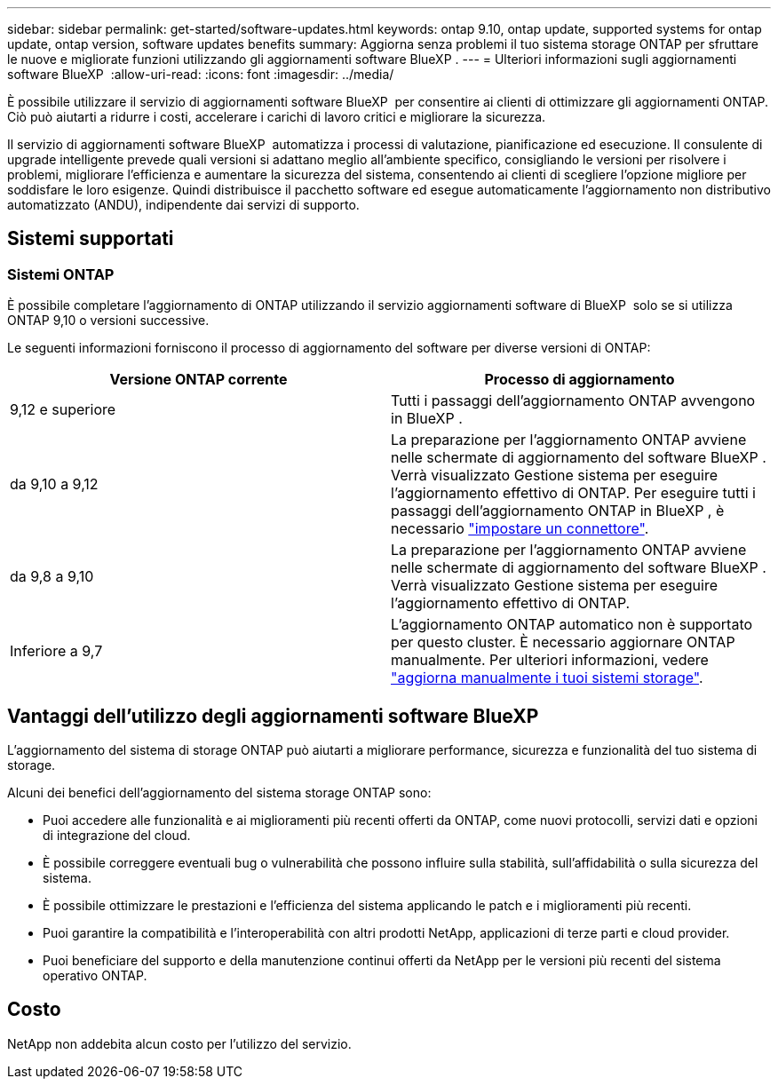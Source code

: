 ---
sidebar: sidebar 
permalink: get-started/software-updates.html 
keywords: ontap 9.10, ontap update, supported systems for ontap update, ontap version, software updates benefits 
summary: Aggiorna senza problemi il tuo sistema storage ONTAP per sfruttare le nuove e migliorate funzioni utilizzando gli aggiornamenti software BlueXP . 
---
= Ulteriori informazioni sugli aggiornamenti software BlueXP 
:allow-uri-read: 
:icons: font
:imagesdir: ../media/


[role="lead"]
È possibile utilizzare il servizio di aggiornamenti software BlueXP  per consentire ai clienti di ottimizzare gli aggiornamenti ONTAP. Ciò può aiutarti a ridurre i costi, accelerare i carichi di lavoro critici e migliorare la sicurezza.

Il servizio di aggiornamenti software BlueXP  automatizza i processi di valutazione, pianificazione ed esecuzione. Il consulente di upgrade intelligente prevede quali versioni si adattano meglio all'ambiente specifico, consigliando le versioni per risolvere i problemi, migliorare l'efficienza e aumentare la sicurezza del sistema, consentendo ai clienti di scegliere l'opzione migliore per soddisfare le loro esigenze. Quindi distribuisce il pacchetto software ed esegue automaticamente l'aggiornamento non distributivo automatizzato (ANDU), indipendente dai servizi di supporto.



== Sistemi supportati



=== Sistemi ONTAP

È possibile completare l'aggiornamento di ONTAP utilizzando il servizio aggiornamenti software di BlueXP  solo se si utilizza ONTAP 9,10 o versioni successive.

Le seguenti informazioni forniscono il processo di aggiornamento del software per diverse versioni di ONTAP:

|===
| *Versione ONTAP corrente* | *Processo di aggiornamento* 


| 9,12 e superiore | Tutti i passaggi dell'aggiornamento ONTAP avvengono in BlueXP . 


| da 9,10 a 9,12 | La preparazione per l'aggiornamento ONTAP avviene nelle schermate di aggiornamento del software BlueXP . Verrà visualizzato Gestione sistema per eseguire l'aggiornamento effettivo di ONTAP. Per eseguire tutti i passaggi dell'aggiornamento ONTAP in BlueXP , è necessario link:https://docs.netapp.com/us-en/bluexp-setup-admin/task-install-connector-on-prem.html["impostare un connettore"]. 


| da 9,8 a 9,10 | La preparazione per l'aggiornamento ONTAP avviene nelle schermate di aggiornamento del software BlueXP . Verrà visualizzato Gestione sistema per eseguire l'aggiornamento effettivo di ONTAP. 


| Inferiore a 9,7 | L'aggiornamento ONTAP automatico non è supportato per questo cluster. È necessario aggiornare ONTAP manualmente. Per ulteriori informazioni, vedere link:https://docs.netapp.com/us-en/ontap/upgrade/index.html["aggiorna manualmente i tuoi sistemi storage"]. 
|===


== Vantaggi dell'utilizzo degli aggiornamenti software BlueXP 

L'aggiornamento del sistema di storage ONTAP può aiutarti a migliorare performance, sicurezza e funzionalità del tuo sistema di storage.

Alcuni dei benefici dell'aggiornamento del sistema storage ONTAP sono:

* Puoi accedere alle funzionalità e ai miglioramenti più recenti offerti da ONTAP, come nuovi protocolli, servizi dati e opzioni di integrazione del cloud.
* È possibile correggere eventuali bug o vulnerabilità che possono influire sulla stabilità, sull'affidabilità o sulla sicurezza del sistema.
* È possibile ottimizzare le prestazioni e l'efficienza del sistema applicando le patch e i miglioramenti più recenti.
* Puoi garantire la compatibilità e l'interoperabilità con altri prodotti NetApp, applicazioni di terze parti e cloud provider.
* Puoi beneficiare del supporto e della manutenzione continui offerti da NetApp per le versioni più recenti del sistema operativo ONTAP.




== Costo

NetApp non addebita alcun costo per l'utilizzo del servizio.
